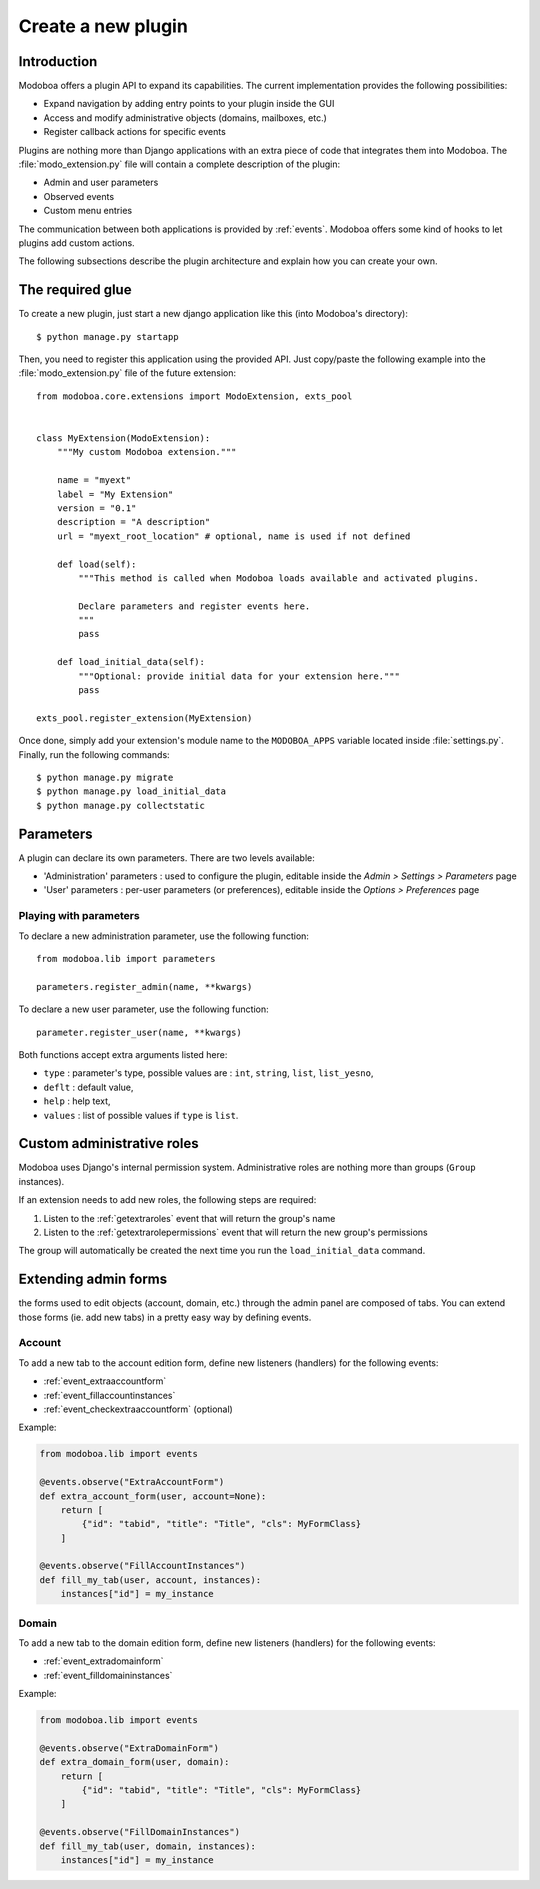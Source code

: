 ###################
Create a new plugin
###################

************
Introduction
************

Modoboa offers a plugin API to expand its capabilities. The current
implementation provides the following possibilities:

* Expand navigation by adding entry points to your plugin inside the GUI
* Access and modify administrative objects (domains, mailboxes, etc.)
* Register callback actions for specific events

Plugins are nothing more than Django applications with an extra piece
of code that integrates them into Modoboa. The
:file:`modo_extension.py` file will contain a complete description of
the plugin:

* Admin and user parameters
* Observed events
* Custom menu entries

The communication between both applications is provided by
:ref:`events`. Modoboa offers some kind of hooks to let plugins add
custom actions.

The following subsections describe the plugin architecture and explain
how you can create your own.

*****************
The required glue
*****************

To create a new plugin, just start a new django application like
this (into Modoboa's directory)::

  $ python manage.py startapp

Then, you need to register this application using the provided
API. Just copy/paste the following example into the :file:`modo_extension.py` file
of the future extension::

  from modoboa.core.extensions import ModoExtension, exts_pool

  
  class MyExtension(ModoExtension):
      """My custom Modoboa extension."""

      name = "myext"
      label = "My Extension"
      version = "0.1"
      description = "A description"
      url = "myext_root_location" # optional, name is used if not defined
      
      def load(self):
          """This method is called when Modoboa loads available and activated plugins.

          Declare parameters and register events here.
          """ 
          pass
          
      def load_initial_data(self):
          """Optional: provide initial data for your extension here."""
          pass

  exts_pool.register_extension(MyExtension)

Once done, simply add your extension's module name to the
``MODOBOA_APPS`` variable located inside :file:`settings.py`. Finally,
run the following commands::

  $ python manage.py migrate
  $ python manage.py load_initial_data
  $ python manage.py collectstatic

**********
Parameters
**********

A plugin can declare its own parameters. There are two levels available:

* 'Administration' parameters : used to configure the plugin, editable
  inside the *Admin > Settings > Parameters* page
* 'User' parameters : per-user parameters (or preferences), editable
  inside the *Options > Preferences* page

Playing with parameters
=======================

To declare a new administration parameter, use the following function::

  from modoboa.lib import parameters

  parameters.register_admin(name, **kwargs)

To declare a new user parameter, use the following function::

  parameter.register_user(name, **kwargs)

Both functions accept extra arguments listed here:

* ``type`` : parameter's type, possible values are : ``int``, ``string``, ``list``, ``list_yesno``,
* ``deflt`` : default value,
* ``help`` : help text,
* ``values`` : list of possible values if ``type`` is ``list``.

***************************
Custom administrative roles
***************************

Modoboa uses Django's internal permission system. Administrative roles
are nothing more than groups (``Group`` instances).

If an extension needs to add new roles, the following steps are required:

#. Listen to the :ref:`getextraroles` event that will return
   the group's name

#. Listen to the :ref:`getextrarolepermissions` event that will return
   the new group's permissions

The group will automatically be created the next time you run the
``load_initial_data`` command.

*********************
Extending admin forms
*********************

the forms used to edit objects (account, domain, etc.) through the admin
panel are composed of tabs. You can extend those forms (ie. add new
tabs) in a pretty easy way by defining events.

Account
=======

To add a new tab to the account edition form, define new listeners
(handlers) for the following events:

* :ref:`event_extraaccountform`

* :ref:`event_fillaccountinstances`

* :ref:`event_checkextraaccountform` (optional)

Example:
  
.. sourcecode:: python

   from modoboa.lib import events

   @events.observe("ExtraAccountForm")
   def extra_account_form(user, account=None):
       return [
           {"id": "tabid", "title": "Title", "cls": MyFormClass}
       ]

   @events.observe("FillAccountInstances")
   def fill_my_tab(user, account, instances):
       instances["id"] = my_instance
       
       
Domain
======

To add a new tab to the domain edition form, define new listeners
(handlers) for the following events:

* :ref:`event_extradomainform`

* :ref:`event_filldomaininstances`

Example:

.. sourcecode:: python

   from modoboa.lib import events

   @events.observe("ExtraDomainForm")
   def extra_domain_form(user, domain):
       return [
           {"id": "tabid", "title": "Title", "cls": MyFormClass}
       ]

   @events.observe("FillDomainInstances")
   def fill_my_tab(user, domain, instances):
       instances["id"] = my_instance
